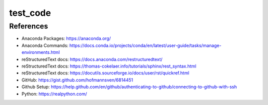 #########
test_code
#########

References
##########
* Anaconda Packages: https://anaconda.org/
* Anaconda Commands: https://docs.conda.io/projects/conda/en/latest/user-guide/tasks/manage-environments.html
* reStructuredText docs: https://docs.anaconda.com/restructuredtext/ 
* reStructuredText docs: https://thomas-cokelaer.info/tutorials/sphinx/rest_syntax.html
* reStructuredText docs: https://docutils.sourceforge.io/docs/user/rst/quickref.html
* GitHub: https://gist.github.com/hofmannsven/6814451
* Github Setup: https://help.github.com/en/github/authenticating-to-github/connecting-to-github-with-ssh
* Python: https://realpython.com/


